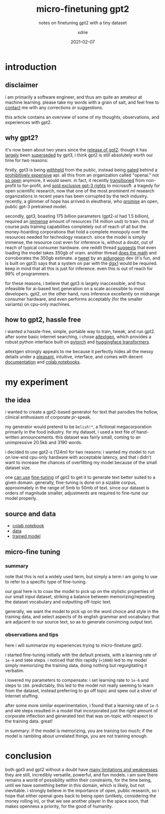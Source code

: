 #+TITLE: micro-finetuning gpt2
#+SUBTITLE: notes on finetuning gpt2 with a tiny dataset
#+AUTHOR: xdrie
#+DATE: 2021-02-07
#+TAGS[]: dev
#+TOC: true

* introduction
** disclaimer
i am primarily a software engineer, and thus am quite an amateur at machine learning. please take my words with a grain of salt, and feel free to [[https://rie.icu/contact.html][contact]] me with any
corrections or suggestions.

this article contains an overview of some of my thoughts, observations,
and experiences with gpt2.

** why gpt2?
it's now been about two years since the
[[https://openai.com/blog/better-language-models/][release of gpt2]].
though it has
[[https://blog.exxactcorp.com/what-can-you-do-with-the-openai-gpt-3-language-model/][largely]]
been [[https://www.gwern.net/newsletter/2020/05#gpt-3][superseded]] by
gpt3, i think gpt2 is still absolutely worth our time for two reasons:

firstly, gpt3 is being [[https://openai.com/blog/openai-api/][withheld]]
from the public, instead being
[[https://openai.com/blog/openai-api/][gated]] behind a
[[https://bdtechtalks.com/2020/09/21/gpt-3-economy-business-model/][prohibitively
expensive]] api. all this from an organization called "openai." not
[[https://www.vice.com/en/article/kzdyme/openais-mission-to-benefit-humanity-now-includes-seeking-profit][so open]] anymore, it would seem. in fact, it recently
[[https://techcrunch.com/2019/03/11/openai-shifts-from-nonprofit-to-capped-profit-to-attract-capital/][transitioned]]
from non-profit to for-profit, and
[[https://www.geekwire.com/2020/openai-renamed-closedai-reaction-microsofts-exclusive-license-openais-gpt-3/][sold
exclusive gpt-3 rights]] to microsoft. a tragedy for open scientific
research, now that one of the most prominent ml research organizations
in recent years has been corrupted by the tech industry. recently, a
glimmer of hope has arrived in eleutherai, who
[[https://www.eleuther.ai/projects/gpt-neo/][promise]] an open, public
gpt-3 pretrained model.

secondly, gpt3, boasting 175 billion parameters (gpt2-xl had 1.5
billion), required an
[[https://web.archive.org/web/20210207084636/https://twitter.com/eturner303/status/1266264358771757057?lang=en][immense]]
amount of resources (14 million usd) to train. this of course puts
training capabilities completely out of reach of all but the
money-hoarding corporations that hold a complete monopoly over the
resources needed for technology research. since the model is simply
immense, the resource cost even for inference is, without a doubt, out
of reach of typical consumer hardware. one reddit thread
[[https://i.reddit.com/r/MachineLearning/comments/idsqnj/discussion_how_much_does_it_cost_to_run_gpt3/g2cx8tm/][suggests]]
that even loading the model takes 350gb of vram. another thread
[[https://i.reddit.com/r/MachineLearning/comments/gzb5uv/d_what_would_it_take_to_run_openais_gpt3_on/fti44lv/][does
the math]] and corroborates the 350gb estimate. a
[[http://web.archive.org/web/20210207085843/https://twitter.com/nickwalton00/status/1294689172804911104][tweet]]
by an [[http://aidungeon.io][aidungeon]] dev (it's fun, and is built on
gpt3) says that a system on par with the
[[http://web.archive.org/web/20200705141625/https://www.nvidia.com/content/dam/en-zz/Solutions/Data-Center/dgx-1/NVIDIA-DGX-1-Volta-AI-Supercomputer-Datasheet.pdf][dgx1]]
would be required. keep in mind that all this is just for inference.
even this is out of reach for 99% of programmers.

for these reasons, i believe that gpt3 is largely inaccessible, and thus
infeasible for ai-based text generation on a scale accessible to most
developers. gpt2, on the other hand, runs inference excellently on
midrange consumer hardware, and even performs acceptably (for the
smaller variants) on cpu-only machines.

** how to gpt2, hassle free
i wanted a hassle-free, simple, portable way to train, tweak, and run
gpt2. after some basic internet searching, i chose
[[https://github.com/minimaxir/aitextgen][aitextgen]], which provides a
robust python interface built on [[https://pytorch.org/][pytorch]] and
[[https://huggingface.co/transformers/][huggingface transformers]].

aitextgen strongly appeals to me because it perfectly hides all the
messy details under a
[[https://github.com/minimaxir/aitextgen#quick-examples][pleasant]],
intuitive, interface, and comes with decent
[[https://docs.aitextgen.io/][documentation]] and
[[https://github.com/minimaxir/aitextgen#demo][colab notebooks]].

* my experiment
** the idea
i wanted to create a gpt2-based generator for text that parodies the
hollow, clinical enthusiasm of corporate pr-speak.

my generator would pretend to be =Delish!™=, a fictional megacorporation
primarily in the food industry. for my dataset, i used a text file of
hand-written announcements. this dataset was fairly small, coming to an
unimpressive 20.5kb and 3190 words.

i decided to use gpt2-s (124m) for two reasons: i wanted my model to run
on low-end cpu-only hardware with acceptable latency, and that i didn't
want to increase the chances of overfitting my model because of the
small dataset size.

one
[[https://towardsdatascience.com/fine-tuning-gpt2-for-text-generation-using-pytorch-2ee61a4f1ba7][can
use]] [[https://openai.com/blog/fine-tuning-gpt-2/][fine-tuning]] of
gpt2 to get it to generate text better suited to a given domain.
generally, fine-tuning is done on a sizable corpus, approximately in the
range of 5mb to 50mb of text. since our dataset is orders of magnitude
smaller, adjustments are required to fine-tune our model properly.

** source and data

- [[https://gist.github.com/xdrie/18b1acef5b45b037280be79bce11d28c#file-aitextgen_finetune_delish_v1-ipynb][colab notebook]]
- [[https://gist.github.com/xdrie/18b1acef5b45b037280be79bce11d28c#file-delish_txt_v2-txt][data]]
- [[https://github.com/xdrie/aitextgen_host/releases/download/v1.2.0/Delish_v1_ATG_20210206_083350.7z][trained model]]

** micro-fine tuning
*** summary
note that this is not a widely used term, but simply a term i am going
to use to refer to a specific type of fine-tuning.

our goal here is to coax the model to pick up on the stylistic
properties of our small input dataset, striking a balance between
memorizing/repeating the dataset vocabulary and outputting off-topic
text.

generally, we want the model to pick up on the word choice and style in
the training data, and select aspects of its english grammar and
vocabulary that are adjacent to our source text, so as to generate
convincing output text.

*** observations and tips
here i will summarize my experiences trying to micro-finetune gpt2.

i started fine-tuning initially with the default presets, with a
learning rate of =1e-4= and =5000= steps. i noticed that this rapidly
(=<1000=) led to my model simply memorizing the training data, doing
nothing but regurgitating it verbatim.

i lowered my parameters to compensate: i set learning rate to =1e-6= and
steps to =100=. predictably, this led to the model not really seeming to
learn from the dataset, instead preferring to go off topic and spew out
a sliver of internet stuffing.

after some more similar experimentation, i found that a learning rate of
=1e-5= and =400= steps resulted in a model that incorporated just the
right amount of corporate inflection and generated text that was
on-topic with respect to the training data. great!

in summary: if the model is memorizing, you are training too much; if
the model is rambling about unrelated things, you are not training
enough.

* conclusion
both gpt3 and gpt2 without a doubt have
[[https://web.archive.org/web/20200703102314/https://www.gwern.net/GPT-3#weaknesses][many limitations and weaknesses]]. they are still, incredibly versatile,
powerful, and fun models. i am sure there remains a world of possibility
within their constraints, for the time being, until we have something
better in this domain, which is likely, but not inevitable. i strongly
believe in the importance of open, public research, so i hope that
either openai goes back to being open (unlikely, considering the money
rolling in), or that we see another player in the space soon, that makes
openness a priority, for the good of humanity.
